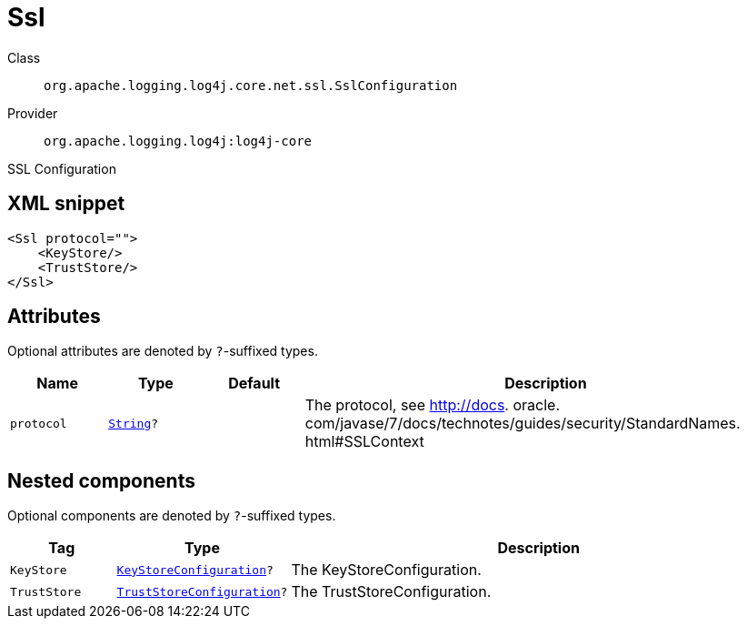 ////
Licensed to the Apache Software Foundation (ASF) under one or more
contributor license agreements. See the NOTICE file distributed with
this work for additional information regarding copyright ownership.
The ASF licenses this file to You under the Apache License, Version 2.0
(the "License"); you may not use this file except in compliance with
the License. You may obtain a copy of the License at

    https://www.apache.org/licenses/LICENSE-2.0

Unless required by applicable law or agreed to in writing, software
distributed under the License is distributed on an "AS IS" BASIS,
WITHOUT WARRANTIES OR CONDITIONS OF ANY KIND, either express or implied.
See the License for the specific language governing permissions and
limitations under the License.
////
[#org_apache_logging_log4j_core_net_ssl_SslConfiguration]
= Ssl

Class:: `org.apache.logging.log4j.core.net.ssl.SslConfiguration`
Provider:: `org.apache.logging.log4j:log4j-core`

SSL Configuration

[#org_apache_logging_log4j_core_net_ssl_SslConfiguration-XML-snippet]
== XML snippet
[source, xml]
----
<Ssl protocol="">
    <KeyStore/>
    <TrustStore/>
</Ssl>
----

[#org_apache_logging_log4j_core_net_ssl_SslConfiguration-attributes]
== Attributes

Optional attributes are denoted by `?`-suffixed types.

[cols="1m,1m,1m,5"]
|===
|Name|Type|Default|Description

|protocol
|xref:../scalars.adoc#java_lang_String[String]?
|
a|The protocol, see http://docs.
oracle.
com/javase/7/docs/technotes/guides/security/StandardNames.
html#SSLContext

|===

[#org_apache_logging_log4j_core_net_ssl_SslConfiguration-components]
== Nested components

Optional components are denoted by `?`-suffixed types.

[cols="1m,1m,5"]
|===
|Tag|Type|Description

|KeyStore
|xref:../log4j-core/org.apache.logging.log4j.core.net.ssl.KeyStoreConfiguration.adoc[KeyStoreConfiguration]?
a|The KeyStoreConfiguration.

|TrustStore
|xref:../log4j-core/org.apache.logging.log4j.core.net.ssl.TrustStoreConfiguration.adoc[TrustStoreConfiguration]?
a|The TrustStoreConfiguration.

|===
